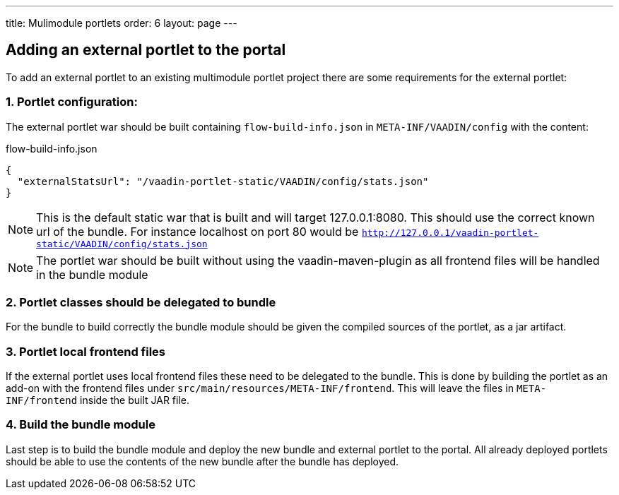 ---
title: Mulimodule portlets
order: 6
layout: page
---

== Adding an external portlet to the portal

To add an external portlet to an existing multimodule portlet project there are some requirements for the external portlet:

=== 1. Portlet configuration:

The external portlet war should be built containing `flow-build-info.json` in `META-INF/VAADIN/config` with the content:

.flow-build-info.json
[src, json]
----
{
  "externalStatsUrl": "/vaadin-portlet-static/VAADIN/config/stats.json"
}
----

[NOTE]
This is the default static war that is built and will target 127.0.0.1:8080.
This should use the correct known url of the bundle. For instance localhost on port 80 would be
 `http://127.0.0.1/vaadin-portlet-static/VAADIN/config/stats.json`

[NOTE]
The portlet war should be built without using the vaadin-maven-plugin as all frontend files will be handled in the bundle module

=== 2. Portlet classes should be delegated to bundle

For the bundle to build correctly the bundle module should be given the compiled sources of the portlet, as a jar artifact.

=== 3. Portlet local frontend files

If the external portlet uses local frontend files these need to be delegated to the bundle. 
This is done by building the portlet as an add-on with the frontend files under `src/main/resources/META-INF/frontend`.
This will leave the files in `META-INF/frontend` inside the built JAR file.

=== 4. Build the bundle module

Last step is to build the bundle module and deploy the new bundle and external portlet to the portal.
All already deployed portlets should be able to use the contents of the new bundle after the bundle has deployed.
